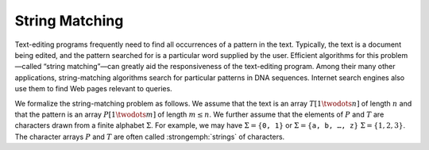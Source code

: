 .. _ch32:

***************
String Matching
***************

Text-editing programs frequently need to find all occurrences of a pattern in
the text. Typically, the text is a document being edited, and the pattern
searched for is a particular word supplied by the user. Efficient algorithms
for this problem—called “string matching”—can greatly aid the responsiveness of
the text-editing program. Among their many other applications, string-matching
algorithms search for particular patterns in DNA sequences. Internet search
engines also use them to find Web pages relevant to queries.

We formalize the string-matching problem as follows. We assume that the text is
an array :math:`T[1 \twodots n]` of length :math:`n` and that the pattern is an
array :math:`P[1 \twodots m]` of length :math:`m \le n`. We further assume that
the elements of :math:`P` and :math:`T` are characters drawn from a finite
alphabet :math:`\Sigma`. For example, we may have
:math:`\Sigma = \{ \mathtt{0,1} \}` or
:math:`\Sigma = \{ \mathtt{a,b,\ldots,z} \}` :math:`\Sigma = \{ 1,2,3 \}`. The
character arrays :math:`P` and :math:`T` are often called :strongemph:`strings`
of characters.
